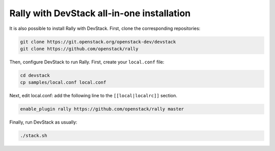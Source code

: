 Rally with DevStack all-in-one installation
-------------------------------------------

It is also possible to install Rally with DevStack. First, clone the
corresponding repositories:

.. code-block:: bash

   git clone https://git.openstack.org/openstack-dev/devstack
   git clone https://github.com/openstack/rally

Then, configure DevStack to run Rally. First, create your ``local.conf`` file:

.. code-block:: bash

   cd devstack
   cp samples/local.conf local.conf

Next, edit local.conf: add the following line to the ``[[local|localrc]]``
section.

.. code-block:: bash

    enable_plugin rally https://github.com/openstack/rally master

Finally, run DevStack as usually:

.. code-block:: bash

   ./stack.sh
